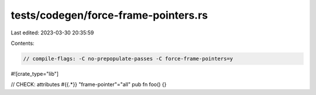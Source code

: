 tests/codegen/force-frame-pointers.rs
=====================================

Last edited: 2023-03-30 20:35:59

Contents:

.. code-block:: rs

    // compile-flags: -C no-prepopulate-passes -C force-frame-pointers=y

#![crate_type="lib"]

// CHECK: attributes #{{.*}} "frame-pointer"="all"
pub fn foo() {}


